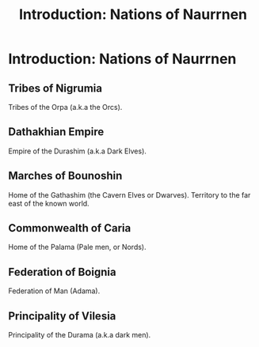 #+title: Introduction: Nations of Naurrnen
#+startup: inlineimages
* Introduction: Nations of Naurrnen
** Tribes of Nigrumia
Tribes of the Orpa (a.k.a the Orcs).
** Dathakhian Empire
Empire of the Durashim (a.k.a Dark Elves).
** Marches of Bounoshin
Home of the Gathashim (the Cavern Elves or Dwarves). Territory to the far east of the known world.
** Commonwealth of Caria
Home of the Palama (Pale men, or Nords).
** Federation of Boignia
Federation of Man (Adama).
** Principality of Vilesia
Principality of the Durama (a.k.a dark men).
